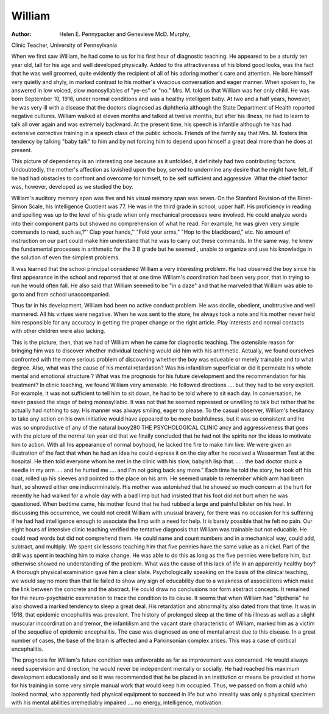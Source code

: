 William
========

:Author: Helen E. Pennypacker and Genevieve McD. Murphy,
Clinic Teacher, University of Pennsylvania

When we first saw William, he had come to us for his first
hour of diagnostic teaching. He appeared to be a sturdy ten year
old, tall for his age and well developed physically. Added to the
attractiveness of his blond good looks, was the fact that he was well
groomed, quite evidently the recipient of all of his adoring mother's
care and attention. He bore himself very quietly and shyly, in
marked contrast to his mother's vivacious conversation and eager
manner. When spoken to, he answered in low voiced, slow monosyllables of "ye-es" or "no."
Mrs. M. told us that William was her only child. He was
born September 10, 1916, under normal conditions and was a
healthy intelligent baby. At two and a half years, however, he
was very ill with a disease that the doctors diagnosed as diphtheria
although the State Department of Health reported negative cultures. William walked at eleven months and talked at twelve
months, but after his illness, he had to learn to talk all over again
and was extremely backward. At the present time, his speech is
infantile although he has had extensive corrective training in a
speech class of the public schools. Friends of the family say that
Mrs. M. fosters this tendency by talking "baby talk" to him and
by not forcing him to depend upon himself a great deal more than
he does at present.

This picture of dependency is an interesting one because as it
unfolded, it definitely had two contributing factors. Undoubtedly,
the mother's affection as lavished upon the boy, served to undermine any desire that he might have felt, if he had had obstacles
to confront and overcome for himself, to be self sufficient and
aggressive. What the chief factor was, however, developed as we
studied the boy.

William's auditory memory span was five and his visual memory span was seven. On the Stanford Revision of the Binet-Simon
Scale, his Intelligence Quotient was 77. He was in the third grade
in school, upper half. His proficiency in reading and spelling was
up to the level of his grade when only mechanical processes were
involved. He could analyze words into their component parts but
showed no comprehension of what he read. For example, he was
given very simple commands to read, such as,?'' Clap your hands,''
"Fold your arms," "Hop to the blackboard," etc. No amount of
instruction on our part could make him understand that he was
to carry out these commands. In the same way, he knew the fundamental processes in arithmetic for the 3 B grade but he seemed
, unable to organize and use his knowledge in the solution of even
the simplest problems.

It was learned that the school principal considered William a
very interesting problem. He had observed the boy since his first
appearance in the school and reported that at one time William's
coordination had been very poor, that in trying to run he would
often fall. He also said that William seemed to be "in a daze"
and that he marveled that William was able to go to and from
school unaccompanied.

Thus far in his development, William had been no active conduct problem. He was docile, obedient, unobtrusive and well mannered. All his virtues were negative. When he was sent to the
store, he always took a note and his mother never held him responsible for any accuracy in getting the proper change or the
right article. Play interests and normal contacts with other children were also lacking.

This is the picture, then, that we had of William when he
came for diagnostic teaching. The ostensible reason for bringing
him was to discover whether individual teaching would aid him
with his arithmetic. Actually, we found ourselves confronted with
the more serious problem of discovering whether the boy was edueable or merely trainable and to what degree. Also, what was
tthe cause of his mental retardation? Was his infantilism superficial or did it permeate his whole mental and emotional structure ?
What was the prognosis for his future development and the recommendation for his treatment?
In clinic teaching, we found William very amenable. He followed directions .... but they had to be very explicit. For example, it was not sufficient to tell him to sit down, he had to be
told where to sit each day. In conversation, he never passed the
stage of being monosyllabic. It was not that he seemed repressed
or unwilling to talk but rather that he actually had nothing to say.
His manner was always smiling, eager to please. To the casual
observer, William's hesitancy to take any action on his own initiative would have appeared to be mere bashfulness, but it was so
consistent and he was so unproductive of any of the natural buoy280 THE PSYCHOLOGICAL CLINIC
ancy and aggressiveness that goes with the picture of the normal
ten year old that we finally concluded that he had not the spirits
nor the ideas to motivate him to action. With all his appearance
of normal boyhood, he lacked the fire to make him live. We were
given an illustration of the fact that when he had an idea he
could express it on the day after he received a Wasserman Test
at the hospital. He then told everyone whom he met in the clinic
with his slow, babyish lisp that. . . . the bad doctor stuck a
needle in my arm .... and he hurted me .... and I'm not
going back any more." Each time he told the story, he took
off his coat, rolled up his sleeves and pointed to the place on his
arm. He seemed unable to remember which arm had been hurt,
so showed either one indiscriminately. His mother was astonished
that he showed so much concern at the hurt for recently he had
walked for a whole day with a bad limp but had insisted that his
foot did not hurt when he was questioned. When bedtime came,
his mother found that he had rubbed a large and painful blister
on his heel. In discussing this occurrence, we could not credit
William with unusual bravery, for there was no occasion for his
suffering if he had had intelligence enough to associate the limp
with a need for help. It is barely possible that he felt no pain.
Our eight hours of intensive clinic teaching verified the tentative diagnosis that William was trainable but not educable. He
could read words but did not comprehend them. He could name
and count numbers and in a mechanical way, could add, subtract,
and multiply. We spent six lessons teaching him that five pennies
have the same value as a nickel. Part of the drill was spent in
teaching him to make change. He was able to do this as long as
the five pennies were before him, but otherwise showed no understanding of the problem.
What was the cause of this lack of life in an apparently
healthy boy? A thorough physical examination gave him a clear
slate. Psychologically speaking on the basis of the clinical teaching, we would say no more than that lie failed to show any sign of
educability due to a weakness of associations which make the link
between the concrete and the abstract. He could draw no conclusions nor form abstract concepts.
It remained for the neuro-psychiatric examination to trace the
condition to its cause. It seems that when William had "diptheria" he also showed a marked tendency to sleep a great deal.
His retardation and abnormality also dated from that time. It
was in 1918, that epidemic encephalitis was prevalent. The
history of prolonged sleep at the time of his illness as well as a
slight muscular incoordination and tremor, the infantilism and the
vacant stare characteristic of William, marked him as a victim of
the sequellae of epidemic encephalitis. The case was diagnosed as
one of mental arrest due to this disease. In a great number of
cases, the base of the brain is affected and a Parkinsonian complex
arises. This was a case of cortical encephalitis.

The prognosis for William's future condition was unfavorable
as far as improvement was concerned. He would always need supervision and direction; he would never be independent mentally
or socially. He had reached his maximum development educationally and so it was recommended that he be placed in an institution or means be provided at home for his training in some very
simple manual work that would keep him occupied.
Thus, we passed on from a child who looked normal, who apparently had physical equipment to succeed in life but who inreality was only a physical specimen with his mental abilities irremediably impaired .... no energy, intelligence, motivation.

